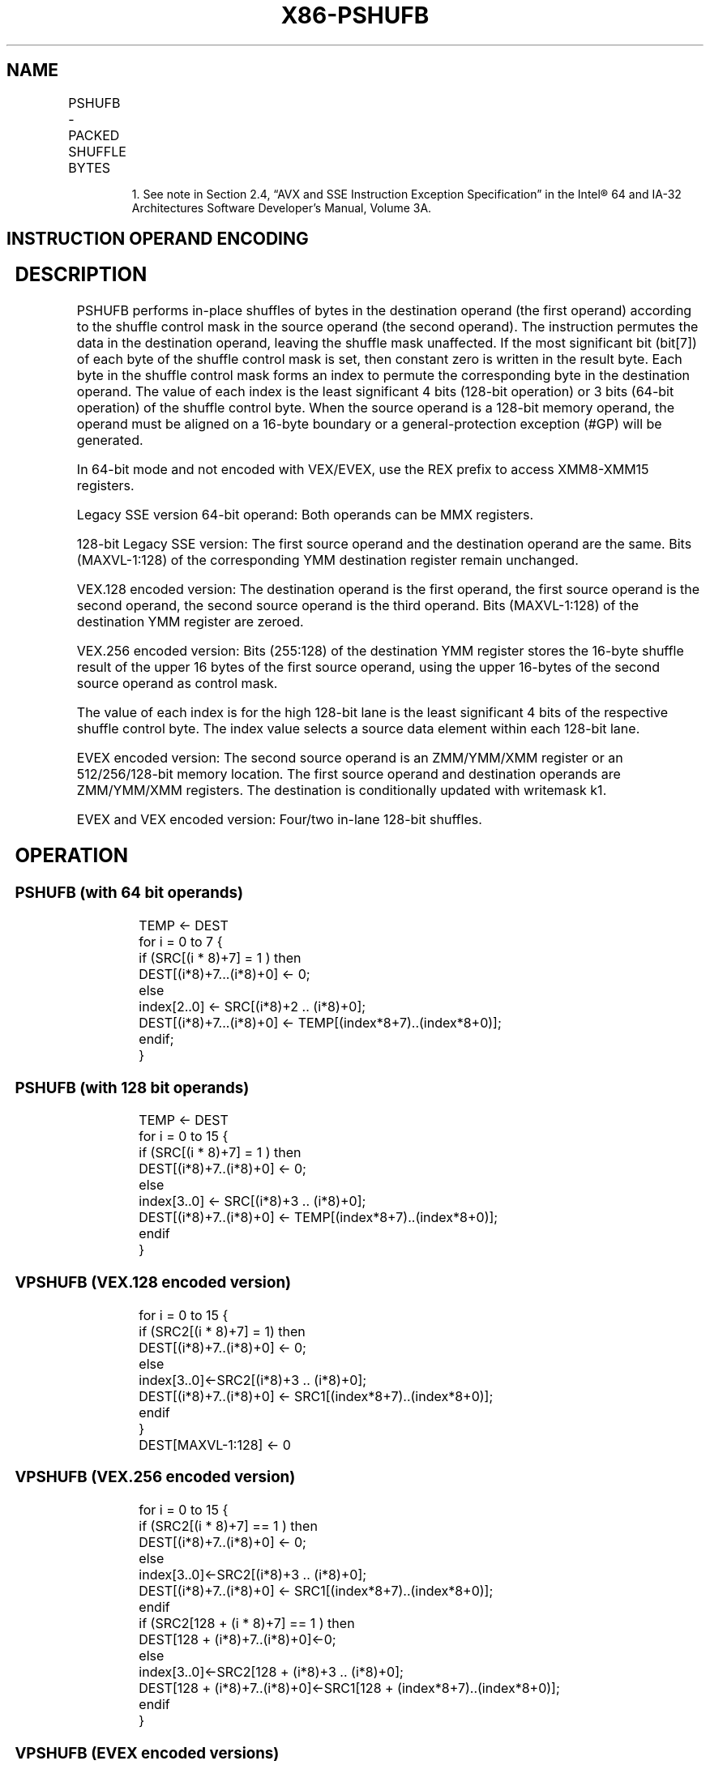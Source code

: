 .nh
.TH "X86-PSHUFB" "7" "May 2019" "TTMO" "Intel x86-64 ISA Manual"
.SH NAME
PSHUFB - PACKED SHUFFLE BYTES
.TS
allbox;
l l l l l 
l l l l l .
\fB\fCOpcode/Instruction\fR	\fB\fCOp/En\fR	\fB\fC64/32 bit Mode Support\fR	\fB\fCCPUID Feature Flag\fR	\fB\fCDescription\fR
T{
NP 0F 38 00 /r1 PSHUFB mm1, mm2/m64
T}
	A	V/V	SSSE3	Shuffle bytes in mm2/m64.
T{
66 0F 38 00 /r PSHUFB xmm1, xmm2/m128
T}
	A	V/V	SSSE3	Shuffle bytes in xmm2/m128.
T{
VEX.128.66.0F38.WIG 00 /r VPSHUFB xmm1, xmm2, xmm3/m128
T}
	B	V/V	AVX	Shuffle bytes in xmm3/m128.
T{
VEX.256.66.0F38.WIG 00 /r VPSHUFB ymm1, ymm2, ymm3/m256
T}
	B	V/V	AVX2	Shuffle bytes in ymm3/m256.
T{
EVEX.128.66.0F38.WIG 00 /r VPSHUFB xmm1 {k1}{z}, xmm2, xmm3/m128
T}
	C	V/V	AVX512VL AVX512BW	T{
Shuffle bytes in xmm2 according to contents of xmm3/m128 under write mask k1.
T}
T{
EVEX.256.66.0F38.WIG 00 /r VPSHUFB ymm1 {k1}{z}, ymm2, ymm3/m256
T}
	C	V/V	AVX512VL AVX512BW	T{
Shuffle bytes in ymm2 according to contents of ymm3/m256 under write mask k1.
T}
T{
EVEX.512.66.0F38.WIG 00 /r VPSHUFB zmm1 {k1}{z}, zmm2, zmm3/m512
T}
	C	V/V	AVX512BW	T{
Shuffle bytes in zmm2 according to contents of zmm3/m512 under write mask k1.
T}
.TE

.PP
.RS

.PP
1\&. See note in Section 2.4, “AVX and SSE Instruction Exception
Specification” in the Intel® 64 and IA\-32 Architectures Software
Developer’s Manual, Volume 3A.

.RE

.SH INSTRUCTION OPERAND ENCODING
.TS
allbox;
l l l l l l 
l l l l l l .
Op/En	Tuple Type	Operand 1	Operand 2	Operand 3	Operand 4
A	NA	ModRM:reg (r, w)	ModRM:r/m (r)	NA	NA
B	NA	ModRM:reg (w)	VEX.vvvv (r)	ModRM:r/m (r)	NA
C	Full Mem	ModRM:reg (w)	EVEX.vvvv (r)	ModRM:r/m (r)	NA
.TE

.SH DESCRIPTION
.PP
PSHUFB performs in\-place shuffles of bytes in the destination operand
(the first operand) according to the shuffle control mask in the source
operand (the second operand). The instruction permutes the data in the
destination operand, leaving the shuffle mask unaffected. If the most
significant bit (bit[7]) of each byte of the shuffle control mask is
set, then constant zero is written in the result byte. Each byte in the
shuffle control mask forms an index to permute the corresponding byte in
the destination operand. The value of each index is the least
significant 4 bits (128\-bit operation) or 3 bits (64\-bit operation) of
the shuffle control byte. When the source operand is a 128\-bit memory
operand, the operand must be aligned on a 16\-byte boundary or a
general\-protection exception (#GP) will be generated.

.PP
In 64\-bit mode and not encoded with VEX/EVEX, use the REX prefix to
access XMM8\-XMM15 registers.

.PP
Legacy SSE version 64\-bit operand: Both operands can be MMX registers.

.PP
128\-bit Legacy SSE version: The first source operand and the destination
operand are the same. Bits (MAXVL\-1:128) of the corresponding YMM
destination register remain unchanged.

.PP
VEX.128 encoded version: The destination operand is the first operand,
the first source operand is the second operand, the second source
operand is the third operand. Bits (MAXVL\-1:128) of the destination YMM
register are zeroed.

.PP
VEX.256 encoded version: Bits (255:128) of the destination YMM register
stores the 16\-byte shuffle result of the upper 16 bytes of the first
source operand, using the upper 16\-bytes of the second source operand as
control mask.

.PP
The value of each index is for the high 128\-bit lane is the least
significant 4 bits of the respective shuffle control byte. The index
value selects a source data element within each 128\-bit lane.

.PP
EVEX encoded version: The second source operand is an ZMM/YMM/XMM
register or an 512/256/128\-bit memory location. The first source operand
and destination operands are ZMM/YMM/XMM registers. The destination is
conditionally updated with writemask k1.

.PP
EVEX and VEX encoded version: Four/two in\-lane 128\-bit shuffles.

.SH OPERATION
.SS PSHUFB (with 64 bit operands)
.PP
.RS

.nf
TEMP ← DEST
for i = 0 to 7 {
    if (SRC[(i * 8)+7] = 1 ) then
        DEST[(i*8)+7...(i*8)+0] ← 0;
    else
        index[2..0] ← SRC[(i*8)+2 .. (i*8)+0];
        DEST[(i*8)+7...(i*8)+0] ← TEMP[(index*8+7)..(index*8+0)];
    endif;
}

.fi
.RE

.SS PSHUFB (with 128 bit operands)
.PP
.RS

.nf
TEMP ← DEST
for i = 0 to 15 {
    if (SRC[(i * 8)+7] = 1 ) then
            DEST[(i*8)+7..(i*8)+0] ← 0;
        else
            index[3..0] ← SRC[(i*8)+3 .. (i*8)+0];
            DEST[(i*8)+7..(i*8)+0] ← TEMP[(index*8+7)..(index*8+0)];
    endif
}

.fi
.RE

.SS VPSHUFB (VEX.128 encoded version)
.PP
.RS

.nf
for i = 0 to 15 {
    if (SRC2[(i * 8)+7] = 1) then
        DEST[(i*8)+7..(i*8)+0] ← 0;
        else
        index[3..0]←SRC2[(i*8)+3 .. (i*8)+0];
        DEST[(i*8)+7..(i*8)+0] ← SRC1[(index*8+7)..(index*8+0)];
    endif
}
DEST[MAXVL\-1:128] ← 0

.fi
.RE

.SS VPSHUFB (VEX.256 encoded version)
.PP
.RS

.nf
for i = 0 to 15 {
    if (SRC2[(i * 8)+7] == 1 ) then
        DEST[(i*8)+7..(i*8)+0] ← 0;
        else
        index[3..0]←SRC2[(i*8)+3 .. (i*8)+0];
        DEST[(i*8)+7..(i*8)+0] ← SRC1[(index*8+7)..(index*8+0)];
    endif
    if (SRC2[128 + (i * 8)+7] == 1 ) then
        DEST[128 + (i*8)+7..(i*8)+0]←0;
        else
        index[3..0]←SRC2[128 + (i*8)+3 .. (i*8)+0];
        DEST[128 + (i*8)+7..(i*8)+0]←SRC1[128 + (index*8+7)..(index*8+0)];
    endif
}

.fi
.RE

.SS VPSHUFB (EVEX encoded versions)
.PP
.RS

.nf
(KL, VL) = (16, 128), (32, 256), (64, 512)
jmask←(KL\-1) \& \~0xF
                // 0x00, 0x10, 0x30 depending on the VL
FOR j = 0 TO KL\-1
                // dest
    IF kl[ i ] or no\_masking
        index←src.byte[ j ];
        IF index \& 0x80
            Dest.byte[ j ]←0;
        ELSE
            index←(index \& 0xF) + (j \& jmask);
                // 16\-element in\-lane lookup
            Dest.byte[ j ]←src.byte[ index ];
    ELSE if zeroing
        Dest.byte[ j ]←0;
DEST[MAXVL\-1:VL] ← 0;

.fi
.RE

.PP
MM207H07HFFH80H01H00H00H00HMM104H01H07H03H02H02HFFH01HMM104H04H00H00HFFH01H01H01H

.PP
Figure 4\-15. PSHUFB with 64\-Bit Operands

.SH INTEL C/C++ COMPILER INTRINSIC EQUIVALENT
.PP
.RS

.nf
VPSHUFB \_\_m512i \_mm512\_shuffle\_epi8(\_\_m512i a, \_\_m512i b);

VPSHUFB \_\_m512i \_mm512\_mask\_shuffle\_epi8(\_\_m512i s, \_\_mmask64 k, \_\_m512i a, \_\_m512i b);

VPSHUFB \_\_m512i \_mm512\_maskz\_shuffle\_epi8( \_\_mmask64 k, \_\_m512i a, \_\_m512i b);

VPSHUFB \_\_m256i \_mm256\_mask\_shuffle\_epi8(\_\_m256i s, \_\_mmask32 k, \_\_m256i a, \_\_m256i b);

VPSHUFB \_\_m256i \_mm256\_maskz\_shuffle\_epi8( \_\_mmask32 k, \_\_m256i a, \_\_m256i b);

VPSHUFB \_\_m128i \_mm\_mask\_shuffle\_epi8(\_\_m128i s, \_\_mmask16 k, \_\_m128i a, \_\_m128i b);

VPSHUFB \_\_m128i \_mm\_maskz\_shuffle\_epi8( \_\_mmask16 k, \_\_m128i a, \_\_m128i b);

PSHUFB: \_\_m64 \_mm\_shuffle\_pi8 (\_\_m64 a, \_\_m64 b)

(V)PSHUFB: \_\_m128i \_mm\_shuffle\_epi8 (\_\_m128i a, \_\_m128i b)

VPSHUFB:\_\_m256i \_mm256\_shuffle\_epi8(\_\_m256i a, \_\_m256i b)

.fi
.RE

.SH SIMD FLOATING\-POINT EXCEPTIONS
.PP
None.

.SH OTHER EXCEPTIONS
.PP
Non\-EVEX\-encoded instruction, see Exceptions Type 4.

.PP
EVEX\-encoded instruction, see Exceptions Type E4NF.nb.

.SH SEE ALSO
.PP
x86\-manpages(7) for a list of other x86\-64 man pages.

.SH COLOPHON
.PP
This UNOFFICIAL, mechanically\-separated, non\-verified reference is
provided for convenience, but it may be incomplete or broken in
various obvious or non\-obvious ways. Refer to Intel® 64 and IA\-32
Architectures Software Developer’s Manual for anything serious.

.br
This page is generated by scripts; therefore may contain visual or semantical bugs. Please report them (or better, fix them) on https://github.com/ttmo-O/x86-manpages.

.br
MIT licensed by TTMO 2020 (Turkish Unofficial Chamber of Reverse Engineers - https://ttmo.re).
